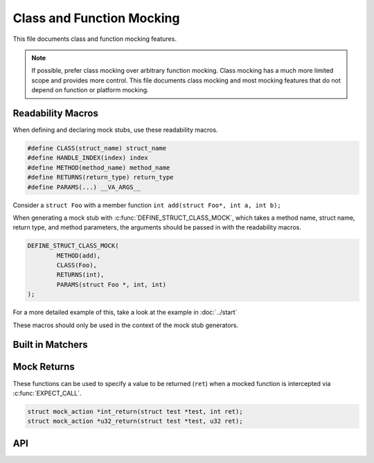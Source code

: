 .. SPDX-License-Identifier: GPL-2.0

==========================
Class and Function Mocking
==========================

This file documents class and function mocking features.

.. note::
   If possible, prefer class mocking over arbitrary function mocking. Class
   mocking has a much more limited scope and provides more control.
   This file documents class mocking and most mocking features that do not
   depend on function or platform mocking.

Readability Macros
------------------
When defining and declaring mock stubs, use these readability macros.

.. code-block:: c

        #define CLASS(struct_name) struct_name
        #define HANDLE_INDEX(index) index
        #define METHOD(method_name) method_name
        #define RETURNS(return_type) return_type
        #define PARAMS(...) __VA_ARGS__

Consider a ``struct Foo`` with a member function
``int add(struct Foo*, int a, int b);``

When generating a mock stub with :c:func:`DEFINE_STRUCT_CLASS_MOCK`, which
takes a method name, struct name, return type, and method parameters, the
arguments should be passed in with the readability macros.

.. code-block:: c

        DEFINE_STRUCT_CLASS_MOCK(
                METHOD(add),
                CLASS(Foo),
                RETURNS(int),
                PARAMS(struct Foo *, int, int)
        );

For a more detailed example of this, take a look at the example in
:doc:`../start`

These macros should only be used in the context of the mock stub generators.


Built in Matchers
-----------------

.. kernel-doc:: include/test/mock.h
   :doc: Built In Matchers

Mock Returns
------------
These functions can be used to specify a value to be returned (``ret``) when a
mocked function is intercepted via :c:func:`EXPECT_CALL`.

.. code-block:: c

        struct mock_action *int_return(struct test *test, int ret);
        struct mock_action *u32_return(struct test *test, u32 ret);

API
---
.. kernel-doc:: include/test/mock.h
   :internal:
